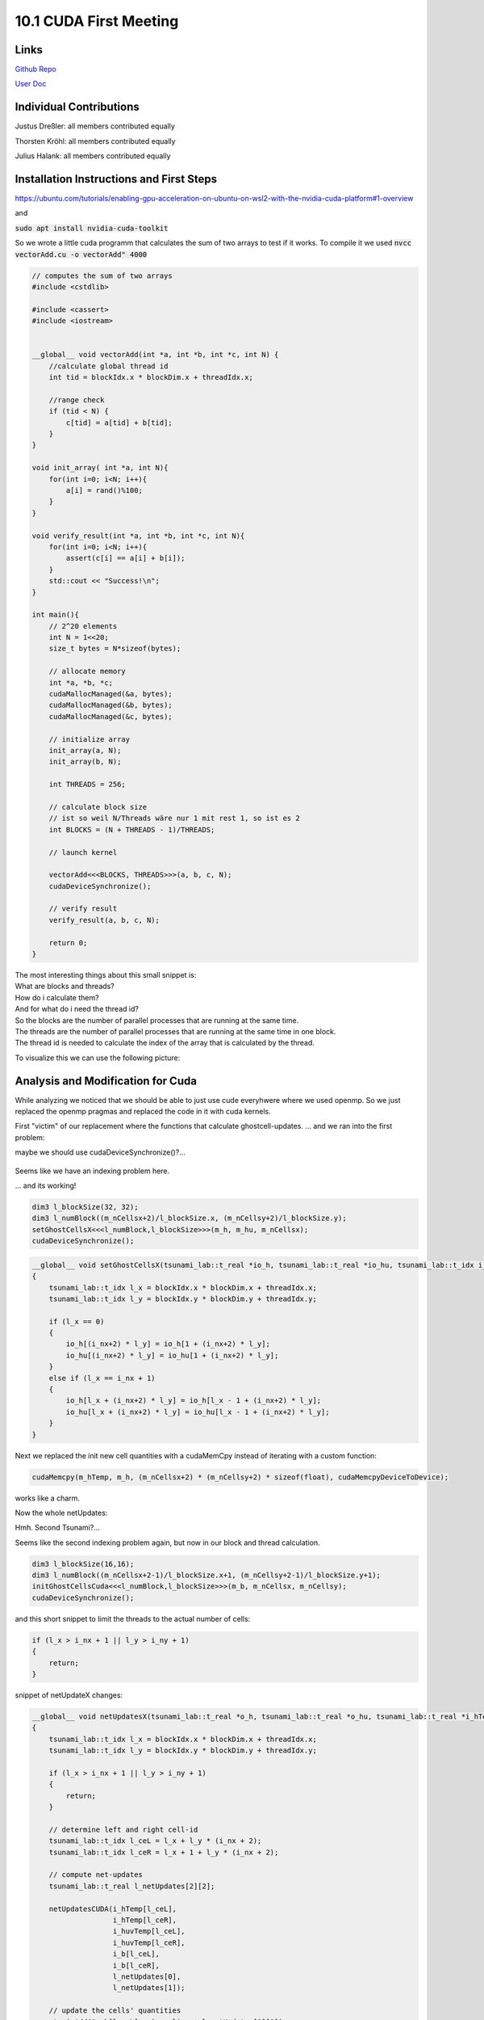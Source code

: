 10.1 CUDA First Meeting
=======
Links
-----

`Github Repo <https://github.com/Minutenreis/tsunami_lab>`_

`User Doc <https://tsunami-lab.readthedocs.io/en/latest/>`_

Individual Contributions
------------------------

Justus Dreßler: all members contributed equally

Thorsten Kröhl: all members contributed equally

Julius Halank: all members contributed equally


Installation Instructions and First Steps 
-----------------------------------------

https://ubuntu.com/tutorials/enabling-gpu-acceleration-on-ubuntu-on-wsl2-with-the-nvidia-cuda-platform#1-overview

and

:code:`sudo apt install nvidia-cuda-toolkit`

So we wrote a little cuda programm that calculates the sum of two arrays to test if it works.
To compile it we used :code:`nvcc vectorAdd.cu  -o vectorAdd" 4000`

.. code:: cpp

  // computes the sum of two arrays
  #include <cstdlib>

  #include <cassert>
  #include <iostream>


  __global__ void vectorAdd(int *a, int *b, int *c, int N) {
      //calculate global thread id
      int tid = blockIdx.x * blockDim.x + threadIdx.x;

      //range check
      if (tid < N) {
          c[tid] = a[tid] + b[tid];
      }
  }

  void init_array( int *a, int N){
      for(int i=0; i<N; i++){
          a[i] = rand()%100;
      }
  }

  void verify_result(int *a, int *b, int *c, int N){
      for(int i=0; i<N; i++){
          assert(c[i] == a[i] + b[i]);
      }
      std::cout << "Success!\n";
  }

  int main(){
      // 2^20 elements
      int N = 1<<20;
      size_t bytes = N*sizeof(bytes);

      // allocate memory
      int *a, *b, *c;
      cudaMallocManaged(&a, bytes);
      cudaMallocManaged(&b, bytes);
      cudaMallocManaged(&c, bytes);

      // initialize array
      init_array(a, N);
      init_array(b, N);

      int THREADS = 256;

      // calculate block size
      // ist so weil N/Threads wäre nur 1 mit rest 1, so ist es 2
      int BLOCKS = (N + THREADS - 1)/THREADS;

      // launch kernel

      vectorAdd<<<BLOCKS, THREADS>>>(a, b, c, N);
      cudaDeviceSynchronize();

      // verify result
      verify_result(a, b, c, N);

      return 0;
  }

| The most interesting things about this small snippet is:
| What are blocks and threads?
| How do i calculate them?
| And for what do i need the thread id?

| So the blocks are the number of parallel processes that are running at the same time.
| The threads are the number of parallel processes that are running at the same time in one block.
| The thread id is needed to calculate the index of the array that is calculated by the thread.

To visualize this we can use the following picture:

.. figure:: _static/10_cuda_indexing.png
    :width: 700


Analysis and Modification for Cuda
----------------------------------

While analyzing we noticed that we should be able to just use cude everyhwere where we used openmp.
So we just replaced the openmp pragmas and replaced the code in it with cuda kernels.

First "victim" of our replacement where the functions that calculate ghostcell-updates.
... and we ran into the first problem:

.. video:: _static/10_cuda_ghostcells_whut.mp4
   :width: 700

maybe we should use cudaDeviceSynchronize()?...

.. figure:: _static/10_cuda_ghostcells_false_index.png
    :width: 700

Seems like we have an indexing problem here.

.. video:: _static/10_cuda_ghostcells_functional.mp4
   :width: 700

... and its working!

.. code:: cpp

    dim3 l_blockSize(32, 32);
    dim3 l_numBlock((m_nCellsx+2)/l_blockSize.x, (m_nCellsy+2)/l_blockSize.y);
    setGhostCellsX<<<l_numBlock,l_blockSize>>>(m_h, m_hu, m_nCellsx);
    cudaDeviceSynchronize();

.. code:: cpp

  __global__ void setGhostCellsX(tsunami_lab::t_real *io_h, tsunami_lab::t_real *io_hu, tsunami_lab::t_idx i_nx)
  {
      tsunami_lab::t_idx l_x = blockIdx.x * blockDim.x + threadIdx.x;
      tsunami_lab::t_idx l_y = blockIdx.y * blockDim.y + threadIdx.y;

      if (l_x == 0)
      {
          io_h[(i_nx+2) * l_y] = io_h[1 + (i_nx+2) * l_y];
          io_hu[(i_nx+2) * l_y] = io_hu[1 + (i_nx+2) * l_y];
      }
      else if (l_x == i_nx + 1)
      {
          io_h[l_x + (i_nx+2) * l_y] = io_h[l_x - 1 + (i_nx+2) * l_y];
          io_hu[l_x + (i_nx+2) * l_y] = io_hu[l_x - 1 + (i_nx+2) * l_y];
      }
  }


Next we replaced the init new cell quantities with a cudaMemCpy instead of iterating with a custom function:

.. code:: cpp

  cudaMemcpy(m_hTemp, m_h, (m_nCellsx+2) * (m_nCellsy+2) * sizeof(float), cudaMemcpyDeviceToDevice);

works like a charm.

Now the whole netUpdates:

Hmh. Second Tsunami?...

.. video:: _static/10_cuda_Atomic_Fail.mp4
   :width: 700

Seems like the second indexing problem again, but now in our block and thread calculation.

.. code:: cpp

  dim3 l_blockSize(16,16);
  dim3 l_numBlock((m_nCellsx+2-1)/l_blockSize.x+1, (m_nCellsy+2-1)/l_blockSize.y+1);
  initGhostCellsCuda<<<l_numBlock,l_blockSize>>>(m_b, m_nCellsx, m_nCellsy);
  cudaDeviceSynchronize();


and this short snippet to limit the threads to the actual number of cells:

.. code:: cpp

    if (l_x > i_nx + 1 || l_y > i_ny + 1)
    {
        return;
    }

snippet of netUpdateX changes:

.. code:: cpp

  __global__ void netUpdatesX(tsunami_lab::t_real *o_h, tsunami_lab::t_real *o_hu, tsunami_lab::t_real *i_hTemp,tsunami_lab::t_real * i_huvTemp, tsunami_lab::t_real *i_b, tsunami_lab::t_idx i_nx, tsunami_lab::t_idx i_ny, tsunami_lab::t_real i_scaling)
  {
      tsunami_lab::t_idx l_x = blockIdx.x * blockDim.x + threadIdx.x;
      tsunami_lab::t_idx l_y = blockIdx.y * blockDim.y + threadIdx.y;

      if (l_x > i_nx + 1 || l_y > i_ny + 1)
      {
          return;
      }

      // determine left and right cell-id
      tsunami_lab::t_idx l_ceL = l_x + l_y * (i_nx + 2);
      tsunami_lab::t_idx l_ceR = l_x + 1 + l_y * (i_nx + 2);

      // compute net-updates
      tsunami_lab::t_real l_netUpdates[2][2];

      netUpdatesCUDA(i_hTemp[l_ceL],
                     i_hTemp[l_ceR],
                     i_huvTemp[l_ceL],
                     i_huvTemp[l_ceR],
                     i_b[l_ceL],
                     i_b[l_ceR],
                     l_netUpdates[0],
                     l_netUpdates[1]);

      // update the cells' quantities
      atomicAdd(&o_h[l_ceL], -i_scaling * l_netUpdates[0][0]);
      atomicAdd(&o_hu[l_ceL], -i_scaling * l_netUpdates[0][1]);

      atomicAdd(&o_h[l_ceR], -i_scaling * l_netUpdates[1][0]);
      atomicAdd(&o_hu[l_ceR], -i_scaling * l_netUpdates[1][1]);
  }

and the simulation is working!

.. video:: _static/10_cuda_atomic_working.mp4
   :width: 700


Short Performance Observation in Taskmanager
--------------------------------------------

.. figure:: _static/10_cuda_spiking_gpu.png
    :width: 700

Seems like a lot of spiking.
Probably because of the atomicAdd() and cudaDeviceSynchronize() functions.

But this is for the next time :)